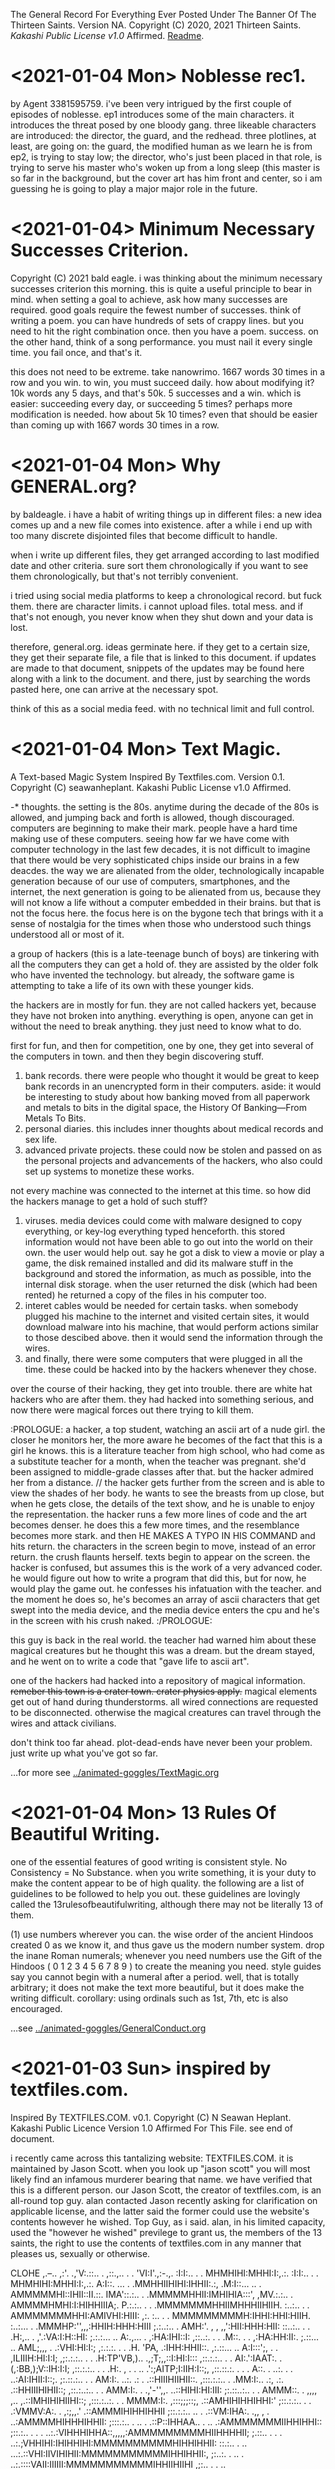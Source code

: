 The General Record For Everything Ever Posted Under The Banner Of The Thirteen Saints.
Version NA.
Copyright (C) 2020, 2021 Thirteen Saints.
[[Kakashi Public License v1.0]] Affirmed.
[[Readme]].


* <2021-01-04 Mon> Noblesse rec1. 
by Agent 3381595759.
i've been very intrigued by the first couple of episodes of noblesse. ep1
introduces some of the main characters. it introduces the threat posed by one
bloody gang. three likeable characters are introduced: the director, the guard,
and the redhead. three plotlines, at least, are going on: the guard, the
modified human as we learn he is from ep2, is trying to stay low; the director,
who's just been placed in that role, is trying to serve his master who's woken
up from a long sleep (this master is so far in the background, but the cover art
has him front and center, so i am guessing he is going to play a major major
role in the future. 

* <2021-01-04> Minimum Necessary Successes Criterion.
Copyright (C) 2021 bald eagle.
i was thinking about the minimum necessary successes criterion this morning. this
is quite a useful principle to bear in mind. when setting a goal to achieve, ask
how many successes are required. good goals require the fewest number of successes. 
think of writing a poem. you can have hundreds of sets of crappy lines. but you
need to hit the right combination once. then you have a poem. success.
on the other hand, think of a song performance. you must nail it every single time.
you fail once, and that's it. 

this does not need to be extreme. take nanowrimo. 1667 words 30 times in a row and
you win. to win, you must succeed daily. how about modifying it? 10k words any 5
days, and that's 50k. 5 successes and a win. which is easier: succeeding every day,
or succeeding 5 times? perhaps more modification is needed. how about 5k 10 times?
even that should be easier than coming up with 1667 words 30 times in a row.

* <2021-01-04 Mon> Why GENERAL.org?
<<Readme>> by baldeagle.
i have a habit of writing things up in different files: a new idea comes up and
a new file comes into existence. after a while i end up with too many discrete
disjointed files that become difficult to handle. 

when i write up different files, they get arranged according to last modified
date and other criteria. sure sort them chronologically if you want to see them
chronologically, but that's not terribly convenient.

i tried using social media platforms to keep a chronological record. but fuck
them. there are character limits. i cannot upload files. total mess. and if
that's not enough, you never know when they shut down and your data is lost.

therefore, general.org. ideas germinate here. if they get to a certain size,
they get their separate file, a file that is linked to this document. if updates
are made to that document, snippets of the updates may be found here along with
a link to the document. and there, just by searching the words pasted here, one
can arrive at the necessary spot.

think of this as a social media feed. with no technical limit and full control. 

* <2021-01-04 Mon> Text Magic.
A Text-based Magic System Inspired By Textfiles.com. 
Version 0.1.
Copyright (C) seawanheplant.
Kakashi Public License v1.0 Affirmed.  
 
-* thoughts.
the setting is the 80s. anytime during the decade of the 80s is allowed, and
jumping back and forth is allowed, though discouraged. computers are beginning
to make their mark. people have a hard time making use of these computers.
seeing how far we have come with computer technology in the last few decades, it
is not difficult to imagine that there would be very sophisticated chips inside
our brains in a few deacdes. the way we are alienated from the older,
technologically incapable generation because of our use of computers,
smartphones, and the internet, the next generation is going to be alienated from
us, because they will not know a life without a computer embedded in their
brains. but that is not the focus here. the focus here is on the bygone tech
that brings with it a sense of nostalgia for the times when those who understood
such things understood all or most of it. 

a group of hackers (this is a late-teenage bunch of boys) are tinkering with all
the computers they can get a hold of. they are assisted by the older folk who
have invented the technology. but already, the software game is attempting to
take a life of its own with these younger kids.

the hackers are in mostly for fun. they are not called hackers yet, because they
have not broken into anything. everything is open, anyone can get in without the
need to break anything. they just need to know what to do. 

first for fun, and then for competition, one by one, they get into several of the
computers in town. and then they begin discovering stuff.
1. bank records. there were people who thought it would be great to keep bank
   records in an unencrypted form in their computers. aside: it would be
   interesting to study about how banking moved from all paperwork and metals to
   bits in the digital space, the History Of Banking---From Metals To Bits. 
2. personal diaries. this includes inner thoughts about medical records and sex
   life. 
3. advanced private projects. these could now be stolen and passed on as the
   personal projects and advancements of the hackers, who also could set up
   systems to monetize these works.

not every machine was connected to the internet at this time. so how did the
hackers manage to get a hold of such stuff?
1. viruses. media devices could come with malware designed to copy everything,
   or key-log everything typed henceforth. this stored information would not
   have been able to go out into the world on their own. the user would help
   out. say he got a disk to view a movie or play a game, the disk remained
   installed and did its malware stuff in the background and stored the
   information, as much as possible, into the internal disk storage. when the
   user returned the disk (which had been rented) he returned a copy of the files
   in his computer too. 
2. interet cables would be needed for certain tasks. when somebody plugged his
   machine to the internet and visited certain sites, it would download malware
   into his machine, that would perform actions similar to those descibed above.
   then it would send the information through the wires.
3. and finally, there were some computers that were plugged in all the time.
   these could be hacked into by the hackers whenever they chose.

over the course of their hacking, they get into trouble. there are white hat
hackers who are after them. they had hacked into something serious, and now
there were magical forces out there trying to kill them.

:PROLOGUE: a hacker, a top student, watching an ascii art of a nude girl. the
closer he monitors her, the more aware he becomes of the fact that this is a
girl he knows. this is a literature teacher from high school, who had come as a
substitute teacher for a month, when the teacher was pregnant. she'd been
assigned to middle-grade classes after that. but the hacker admired her from a
distance. // the hacker gets further from the screen and is able to view the
shades of her body. he wants to see the breasts from up close, but when he gets
close, the details of the text show, and he is unable to enjoy the
representation. the hacker runs a few more lines of code and the art becomes
denser. he does this a few more times, and the resemblance becomes more stark.
and then HE MAKES A TYPO IN HIS COMMAND and hits return. the characters in the
screen begin to move, instead of an error return. the crush flaunts herself.
texts begin to appear on the screen. the hacker is confused, but assumes this is
the work of a very advanced coder. he would figure out how to write a program
that did this, but for now, he would play the game out. he confesses his
infatuation with the teacher. and the moment he does so, he's becomes an array
of ascii characters that get swept into the media device, and the media device
enters the cpu and he's in the screen with his crush naked. :/PROLOGUE:

this guy is back in the real world. the teacher had warned him about these
magical creatures but he thought this was a dream. but the dream stayed, and he
went on to write a code that "gave life to ascii art". 

one of the hackers had hacked into a repository of magical information. ++remeber
this town is a crater town. crater physics apply.++ magical elements get out of
hand during thunderstorms. all wired connections are requested to be
disconnected. otherwise the magical creatures can travel through the wires and
attack civilians. 

don't think too far ahead. plot-dead-ends have never been your problem. just
write up what you've got so far.

...for more see [[../animated-goggles/TextMagic.org]]

* <2021-01-04 Mon> 13 Rules Of Beautiful Writing.
one of the essential features of good writing is consistent style. No
Consistency = No Substance. when you write something, it is your duty to make
the content appear to be of high quality. the following are a list of guidelines
to be followed to help you out. these guidelines are lovingly called the
13rulesofbeautifulwriting, although there may not be literally 13 of them.

(1) use numbers wherever you can. the wise order of the ancient Hindoos created
0 as we know it, and thus gave us the modern number system. drop the inane Roman
numerals; whenever you need numbers use the Gift of the Hindoos ( 0 1 2 3 4 5 6
7 8 9 ) to create the meaning you need. style guides say you cannot begin with a
numeral after a period. well, that is totally arbitrary; it does not make the
text more beautiful, but it does make the writing difficult. corollary: using
ordinals such as 1st, 7th, etc is also encouraged.

...see [[../animated-goggles/GeneralConduct.org]]

* <2021-01-03 Sun> inspired by textfiles.com.
Inspired By TEXTFILES.COM. v0.1.
Copyright (C) N Seawan Heplant.
Kakashi Public Licence Version 1.0 Affirmed For This File. see end of document.

i recently came across this tantalizing website: TEXTFILES.COM. it is maintained
by Jason Scott. when you look up "jason scott" you will most likely find an
infamous murderer bearing that name. we have verified that this is a different
person. our Jason Scott, the creator of textfiles.com, is an all-round top guy.
alan contacted Jason recently asking for clarification on applicable license, and
the latter said the former could use the website's contents however he wished.
Top Guy, as i said.
alan, in his limited capacity, used the "however he wished" previlege to grant
us, the members of the 13 saints, the right to use the contents of
textfiles.com in any manner that pleases us, sexually or otherwise.

CLOHE
                          ,.--..
                       ,:'.   .,'V:.::..  .
                     ,::.,..  . . 'VI:I'.,:-.,.
                    :I:I:.. .   .    MHMHIHI:MHHI:I:,.:.
                   :I:I:.. .   .    MHMHIHI:MHHI:I:,.:.
                   A:I::. ...  .   .MMHHIIHIHI:IHHII:.:,
                  .M:I::... ..   . AMMMMMHI::IHII::II.::.
                  IMA'::.:.. .    .MMMMMHHII:IMHIHIA:::',
                  ,MV.:.:.. .     AMMMMHMHI:I:HIHHIIIA;.
                   P.:.:.. .  .  .MMMMMMMHHIIMHHHIIHIIH. 
                   :..:.. . .    AMMMMMMMHHI:AMIVHI:HIII:
                  ,:. :.. .  .    MMMMMMMMMH:IHHI:HHI:HIIH.
                  :..:...  .    .MMMHP:'',,,:HHIH:HHH:HIII
                 ;.:..:.. .     AMH:'. , , ,,':HII:HHH:HII:
                 ::..:.. . .   .H:,.. .     ,'.:VA:I:H::HI:
                ;.:.:... ..    A:.,...     .   ,:HA:IHI::I:
               ,::..:. . .    .M::. .    .      ,:HA:HH:II:.
               ;.::... ..     AML;,,,       .    .:VHI:HI:I:;
              ,:.:.:. . .    .H. 'PA,           .:IHH:HHII::.
             ,:.::... ..     A:I:::';, .   .  ,ILIIIH:HI:I:I;
            ,;:.:.:.. . .   .H:TP'VB,)..   .,;T;,,::I:HI:I:::
           ,::.:.:.. . .    AI:.':IAAT:.  .(,:BB,);V::IH:I:I;
         ,::.:.:.. . .    .H:. , . . ..  .':;AITP;I:IIH:I::;,
        ,::.::.:. . . .   A::.   . ..:.  .  . ..:AI:IHII:I::;.
         ;:.::.:.. .  .   AM:I:.   ..:.   .: . .::HIIIHIIHII::.
        ,:::.:.:..  .    .MM:I:..  .:,    .:.  .::HHIIIHIHII::;
       ,::.:..:.. .   .  AMM:I:.  . .,'-'',,. ..::HIHI:HI:III:
       ;:.::..:.. . .   AMMM::. . ,,,, ,..   ,.::IMHIHIHIIHI::;
      ,:::.:..:. .   .  MMMM:I:.  ,:::;;;::;, .::AMHIHIHHIHHI:'
      ;::.:.:.. . .   .:VMMV:A:. .  ,:;,,.'  .::AMMMIHIHHIHHII
     ;::.:.:.. ..  .  .::VM:IHA:. .,,   , . ..:AMMMMHIHHHIHHII:
     ;:::.:.. .  .. . .::P::IHHAA.. .   .. .:AMMMMMMMIIHHIHHI::
     ;::.:.. .  . .  ..:.:VIHHHIHHA::,,,,,:AMMMMMMMMMHIIHHHHII;
     ;.::.. .    . .  ..:.;VHHIHI:IHIHHIHI:MMMMMMMMMMHIHHIHHII:
     ::.:.. .     ..  ...:.::VHI:IIVIHIHII:MMMMMMMMMMMIHHIHHII:,
     ;:..:. .    ..  . ..:.::::VAII:IIIIII:MMMMMMMMMMMIHHIIHIIHI
     ,;:.. .        . .. ..:...:.VII::III:.VMMMMMMMMMHIHHHIHI::I,
      ;:. . .    , . .. ... . .::.::V::II:..VMMMMMMMMHIHHHIHI::I;
      ;:.. . .     . .. ..:..  .::...:VIITPL:VMMMMMMMVIHHHIH:. :;
      ;:. .  .    . .. ... .   ..:.:.. .:IIIA:.MMMMMVI:HIHIH:. .:
      I:. . .   . .. . .. . . . . ..:.. ..::IIA.VMMMVIHIIHIV:. .,
      I:..    . . .. .... .  .   . .. ... .:.:IA:.VMVIMHIHIH:..:
      I.. .  .  . ..... .       .  . .. . .. .:IIAV:HIMHHIHII:.;
      :. ..   . . .:.. .          .  .. ... ..::.:CVI:MHHIHHI...
      :..  . . .. ..:.               . . ... .:.:::VHA.VIHHMI:..
      :. .. .  . ..:..        . .     . .  ..  .. ...:VIIHIHI: .
      ,:.. .  . .::. .       .::,.      .    .  . .  ...V:IHII..
       ;:.. .. .:I:.        ..:T'::.     .  . .  .  . .  .VIIH:.
       ;:.:.. .:I:..        .::V:::.         . . . .  .    VIII..
       ;:.. ..::::. .        ..::. .      .  . .. . .  .    VIII.
       I:.:.. .:I:.           ..:.,        . . .. :. .  .    'VI:.
       I::......::.  .                    . .. .:.:.:. .       'I:
       II::.. ..::. .       .    .     . .. .. .::::.. .      .:.
       II::.:. ..::. .  . .   .    .     .:. . .:I:::. .       .::HD
       ,I:::.. .: . .. ..  .. . .    .  .::. . .:I:. .         .:V:
        I:. .. .  . . ... ..  .. . .    .. ..  ..::.             .:.
        I:.. .. .  ..:.. .. .. ..  . .      .   .                . :
        ;:.... . ..:::I:.. ..:.. ... .::. . ... . ..              .I.
        ::.:....::.::I:III:I::::I:II:I::.. .:.. . .:. .     .  . .AI:
        ,::.:...:..::::::III::II::::::.. ...::. .  .::. . .. .  .AMMI.
          :::.:.:. ..::::III:II:I:::.:. .. ..::.. ..  ..::,.  ..::HMMI:
         ,:::.:.. ...::I:::I:I:::.:.. :. . ..::.. . . . .,PTIHI:IIHHI:.
          ::I::.:...:::II:I::.:....:.:. . ...::. .  . .  .AI:IHI,,:,  ,.
          ,:::.:... ..I::I::.:....:. .: .. ...::. .  .   III:II:.  ,
           ,I:::..:...:.::I::.:..:. .: .. . ..:... .  .  III.I,
            VI:::.::.::...:II::...:...:. . . .:::. . .   :,,
            ,HI:I::.::.::..:II::.:..:.... . .:.:I:.. .   :
             VI:I:I::.::.:...:I:::I:::.... ..:.:I::...   :
             ,II:I::II:I:::.:.:I:III:I:... ....::::... .  :
              VII::I::I::.::..:.::II::.:.. . .:.::::. .   .
               VI:.:..::II:::..:..::.... .   ..::I::...  . .
               ,I::.. ..::II::..:.::.... . ...::I:::.   .  .
                V::.:.. .:I:II::.:..::.. .. ...:::I::..  . . .
                I:::.:....::III:::.:..:.:.. .:.:II:::. .  . . .
                I::.:::...:::II::.:.:.:... ...:II::.. . . . .  .
                I::..:...:.:::.:.:.:.:..:.. .:II:. .. .    . .   .
               .::.:.:....:.:::.:.:.:.:.: . .:I:... . . . . .  .  .
               :.:.:...:.:.:::.::.:.::.... .:::.. .. .  . .  . .
              .:. ..:.:.:::.:..::.::.:.. . .::.. .. . . .  . . .   :
             .:. .:....::..:.:.:.:.:... .. .NI:.. . .. . . .  . .  :.
            .:. . . ..:.:.::.::.::.::.::.. . :.:.. .. .. . . . . . .)O
           .:.. ... .. ..:.::.::.:::.:..:.. . ..:.. .. .. . .. . . ,()
           ::.:. ...:.. ..:..::..::.:.:.:.:. .:.:... .. .. .:.. ..0OO.
          /:::.:...:.:..:..:..::.::.::.:..:..:.:..:.... ..:.:..:.()',
        (0):::.::...:..:..:...::::I:.:I:.:.:.::.::..:.:...:..::O0O... .
         : ::.:..:.:..:.:..:.:I:.::I:::I::.:I::.I:.::..:.:.::.:/0O/.. .
        .:: ::I:.:..::.::.::.::I:::I::.:I::.::I::.:::.::.I::( ):.:..  .
        '.:: ::I:.:..::.::.::.::I:::I::.:I::.::I::.:::.::.:I::( ):.:.. .
        ::I:::,(,,)OO::.:.::.::III:::III::III::I:::::.:I:'V0O:., .   .
       .:::I::I::-:000::..:::.::::III:I::I::II::I:::IIII( ),) .    . . .
       .:.::I::II:I(,)(  )00):.::.::II:I:II:I:I:::III0OO'.M:M.   . . .
       .. .:.::.:I:I:IIHHI000 ,)OO:II:O:II:III::OO(')00//XXVM . .. . . .
       . .. ..:.::.::II:II:III,(0O0'')!0:III:(0OO)..AMV AXXXXI .. .. . .
       . :.. . .::I:IIIHHII:IHIHH(0),,0OOO( )M00AMMHMM,,XXXXXX.. . .  .
      .:.:.:.. . ..:IHHHII::::.,.MMIIIMMXIMMMMMMMMMMV AXXXV:MI. .. .  .
      ::.:.:.:.:.. . ,,., .. ..:.MMIII:MMIMMMMMMMMMMMM, .X::M.MI.. . . .
     .::.::..::.:.:.:. .  .. .::AMMXXXIAMHMMIHMMMMMMV ...::M.MM ... . ..
     ::.::.::.::.::.:.:.. . .:::MMXXXXI:.:VMMHMPMHVMI ..:I:H-,',,.:. . .
    ::.::..:.:.:..:.:.::.:. . .:MMXXX:IXX:MMMMMLMMAM, ..I:M.  :  ,:.. .
   .::.:..:...:...::.:.::I::...IMM:XXX:XX:LMMMMMI:MV  ..I:V   .   :... .
   :.:.:..:.:.:..:..:::II:II:'..M'.VMXX:XXMMMMMMMI.I ...IVI   .  .::. ..
  :.:.:.:.:.:.::...:.::IHI, - . .'VIMHX:XIIMMV/IMLMI ...HV     .  ::.. .
 .::.:.:.:.:..:.. ..::IHI:-.  . .  ',IX:XXIVMI XMMV I...HI    .   :::...
.::.:.:.:.:.:.. ...:.:IHHHI:., .    .XXX:XX.MMAXMHA I..AMI    .    ::...
::.::.::.:.:.... .:.:IHHIHI'. ..    :XXX:XX:MHHIMMMAI,AHHI     .  :::...
:::.:.:.:.:.:.. .:.::IHHHHI:  ..   ,:XXX:XX:MV''.I,V:,:HHI.    .   :::..
::.::.:.:..:.. ...::IIHHHHI:   .   :.XXX:XXXI:.,.    '-VH:    .    ::.:.
:::.::..:..:.. ..:.:IHHHHHI,   .    ::XX:XXXI:.A. .  'VHH      .   :::..
::.::.::.:... ...:::IIHHHIH   ..    :IAX:XXXIHHH:  .  .:MI    .   .:::..
:::.::.:..... ..:.::IIHHIHH   .     ::XX:IXXIHHV .     'V. . . .  :I:::.
:.::.:.:... ...:.::IIIHHHIH    .    I:XX:XXVHMMI .      I.. .:. . .I::.:
::.:::.:.... ..:.::IIIHIHHH.  .     :'XX:XXXVIVI  . .   ::..:. . .I::::.

i promise there's more than just titillating stuff in there. but let's be
honest, the average man would go there for the tits and tits alone.
                                                                                                                
versions:
0.1 <2021-01-03 Sun>.

license:
KAKASHI PUBLIC LICENSE

Version 1.0, December 2020

Copyright (C) 2020 Thirteen Saints

Everyone is permitted to copy and distribute verbatim or modified
copies of this license document, and changing it is allowed as long
as the name of the license is changed.

1. APPLICABILITY

   Every file on which the Kakashi Public License version 1.0 
applies must state so independently through a declaration such as
the following: Kakashi Public License Affirmed. Simply placing this
license document in a folder or repository does not associate it
with the files contained in that folder or repository.

2. WAIVER

   To the greatest extent permitted by law, the licensor hereby
unconditionally waives all of his copyright and related rights.

3. TERMS AND CONDITIONS FOR COPYING, DISTRIBUTION AND MODIFICATION

   You just do what the fuck you want to.

* <2020-12-31> Consumption Record For 2020.
# Consumption Records for 2020

(necessarily not exhaustive, just those I remember---those that left a mark, that is)

## Books

![the blade itself](https://i1.wp.com/joeabercrombie.com/wp-content/uploads/2014/03/uk-orig-the-blade-itself.jpg?resize=200%2C300&ssl=1) <img src="https://external-content.duckduckgo.com/iu/?u=http%3A%2F%2Fjohnesimpson.com%2Fimages%2Fnightcircuscover.jpg&f=1&nofb=1" alt="the night circus" style="zoom:25%;" /> ![notes from underground](https://external-content.duckduckgo.com/iu/?u=https%3A%2F%2Fupload.wikimedia.org%2Fwikipedia%2Fen%2Fe%2Fe0%2FNotes_from_Underground_by_Roger_Scruton.png&f=1&nofb=1) <img src="https://external-content.duckduckgo.com/iu/?u=https%3A%2F%2Ftse3.mm.bing.net%2Fth%3Fid%3DOIP.W-u9p_W-MvfR0luymRNVAAHaKs%26pid%3DApi&f=1" alt="the way of kings" style="zoom:67%;" /> <img src="https://external-content.duckduckgo.com/iu/?u=https%3A%2F%2Ftse3.mm.bing.net%2Fth%3Fid%3DOIP.fMiNsfPGlDbcWd857qpndwHaHa%26pid%3DApi&f=1" alt="words of radiance" style="zoom:25%;" /> <img src="https://external-content.duckduckgo.com/iu/?u=https%3A%2F%2Ftse3.mm.bing.net%2Fth%3Fid%3DOIP.vrrj5BBRXoEu1ZOROaVI0gAAAA%26pid%3DApi&f=1" alt="oathbringer" style="zoom: 67%;" />

-* Joe Abercrombie The Blade Itself
-* Erin Morgenstern The Night Circus
-* Roger Scruton Notes From Underground
-* Brandon Sanderson The Way of Kings
-* Brandon Sanderson Words of Radiance
-* Brandon Sanderson Oathbringer
-* Hirohiko Araki Stone Ocean

## Anime

<img src="https://external-content.duckduckgo.com/iu/?u=https%3A%2F%2Fanimekaizoku.com%2Fwp-content%2Fuploads%2F2020%2F03%2F81LSmSv8l0L._RI_.jpg&f=1&nofb=1" alt="bofuri" style="zoom: 25%;" /><img src="https://external-content.duckduckgo.com/iu/?u=https%3A%2F%2Ftse1.mm.bing.net%2Fth%3Fid%3DOIP.zszwtTpDKhz2v_J8_uhIOwHaEK%26pid%3DApi&f=1" alt="science types fell in love" style="zoom:67%;" /> <img src="https://external-content.duckduckgo.com/iu/?u=https%3A%2F%2Fwww.otakutale.com%2Fwp-content%2Fuploads%2F2019%2F10%2FDarwins-Game-TV-Anime-Visual.jpg&f=1&nofb=1" alt="darwin's game" style="zoom: 25%;" /><img src="https://external-content.duckduckgo.com/iu/?u=https%3A%2F%2Flostinanime.com%2Fwp-content%2Fuploads%2F2020%2F01%2FID-01-23.jpg&f=1&nofb=1" alt="invaded" style="zoom: 67%;" /> <img src="https://external-content.duckduckgo.com/iu/?u=https%3A%2F%2Ftse2.mm.bing.net%2Fth%3Fid%3DOIP.SvI0iAdGWJd_6iY2khqzNAHaEK%26pid%3DApi&f=1" alt="balance unlimited" style="zoom:50%;" /> ![bastard magical instructor](https://external-content.duckduckgo.com/iu/?u=http%3A%2F%2Fwww.animenewsnetwork.com%2Fthumbnails%2Fcrop600x315%2Fencyc%2FA18795-3074565131.1489202330.jpg&f=1&nofb=1)

-* Bofuri: I don't want to get hurt, so I guess I'll make a full defense build
-* Science types fell in love, so they decided to test it
-* Darwin's Game
-* Id: Invaded
-* Millionaire Detective/Balance: Unlimited
-* Akashik Records of the Bastard Magical Instructor

## Movies

-* Riddick
-* Miss Sloan
-* Nanny McPhee
-* The Dark Knight
-* Dark Knight Rises
-* Anna
-* The Last Witch Hunter
-* Now You See Me 2
-* Dead or Alive
-* Crank
-* Suicide Squad
-* Next
-* Knives Out
-* Matrix
-* Matrix reloaded
-* Matrix revolutions
-* Wonder Woman
-* Crank 2
-* The Ninth Gate
-* The Perfect Student
-* Oceans 11
-* Oceans 12
-* Oceans 13
-* Snow White and the Huntsman
-* Cloud Atlas
-* Dirty Dancing
-* Dune
-* Disconnect
-* Rabbit Hole
-* Gods of Egypt
-* John Wick
-* John Wick 2
-* John Wick 3
-* Deception
-* Theory of Everything
-* Robin Hood
-* Chronicles of Riddick
-* Hellboy Sword of Storms
-* American Pie Book of Love
-* American Pie Beta House
-* American Pie Naked Mile
-* American Pie 1
-* American Pie 2
-* Jurassic Park
-* The Lost World

## Songs

-* Erin McCarley Love Save the Empty

-* Dimash Kudaibergen

-* The Killers Battle Born

-* Tom Lehrer

-* Yulia Savicheva

* <2020-12-23> sun v planet.
# Sun v Planet

![sunvplanet.png](/Images/sunvplanet.png)    

```netlogo
breed [ suns sun ]
breed [ planets planet ]
to setup
  clear-all
  create-suns 1 [ set color yellow set size 5 set shape "circle"]
  create-planets 1 [ set color blue set size 1 set shape "circle" 
                     set xcor 12 set ycor 0 face sun 0 rt 90]
end
to go
  ask planets [ pen-down 
    fd velocity ;;; use a -10 to +10 slider here
    face sun 0
    fd .1
    rt 90 ]
end
```

*Created on 2020 December 23.*

[![Kakashi Public License Affirmed](https://github.com/13saints/licenses/blob/main/logos/KPLv1.0-affirmed-medium.png)](https://raw.githubusercontent.com/13saints/licenses/main/KPLv1.0.txt)

* <2020-12-20> jawlines.
# Notice Their Jawlines

Look at the pictures of these women from olden times:

![one](https://freeclassicimages.com/images/Vintage_Erotica_0020.jpg)

![two](https://freeclassicimages.com/images/Greta-Garbo-0012.jpg)

![three](https://freeclassicimages.com/images/Vintage_Erotica_0042.jpg)

![four](https://freeclassicimages.com/images/Vintage-Erotica-0525.jpg)

![five](https://freeclassicimages.com/images/Vintage-Lingerie-0043.jpg)

![six](https://freeclassicimages.com/images/Vintage-Lingerie-0080.jpg)

![seven](https://freeclassicimages.com/images/victorian-fashion-1girl.jpg)

![eight](https://freeclassicimages.com/images/victorian-fashion-1898adoring.jpg)

![nine](https://freeclassicimages.com/images/victorian-fashion-1898startheather.jpg)

![ten](https://freeclassicimages.com/images/victorian-fashion-1900beads.jpg)

![eleven](https://freeclassicimages.com/images/victorian-fashion-1900charmer.jpg)

[...and many more](https://freeclassicimages.com/VictorianLadies.html)

Women with wide jawlines seem to have been common back then. These women appear not only in regular images, but also in fashion magazines and so on. Angular jawlines are difficult to find.

This is evidence for the claim that the average jawline has shrunk in the last hundred years because of the soft, processed food we eat.

*Created on December 21, 2020. Last Updated on December 21, 2020.*

[![Kakashi Public License Affirmed](https://github.com/13saints/licenses/blob/main/logos/KPLv1.0-affirmed-medium.png)](https://raw.githubusercontent.com/13saints/licenses/main/KPLv1.0.txt)

* <2020-12-15> template.
[[https://github.com/13saints/licenses/blob/main/logos/KPLv1.0-affirmed-medium.png][Kakashi Public License Affirmed]]
* <2020-12-14> pokemons.
1 Bulbasaur
2
3
4
5
6 Charizard
7
8
9
10 Caterpie
11
12
13 Weedle
14
15
16 Pidgey
17
18
19 Ratatta
20
21 Spearow
22
23 Ekans
24 
25 Pikachu
26
27 Sandshrew
28
29 Nidoran
30 Nidorina
31 Nidoqueen
32 Nidoran
33 Nidorino
34 Nidoking
35 Clefairy X
36 Clefable X
37 Vulpix
38 Ninetails
39 Jigglypuff
40 Wigglytuff
41 Zubat
42 Golbat
43 Odish ~
44 Gloom ~
45 Vileplume ~
46 Paras ~
47 Parasect ~
48 Venonat ~
49 Venomoth ~
50 Diglet
51 Dugtrio

* <2020-12-14 Mon> KPL.
<<Kakashi Public License v1.0>>

KAKASHI PUBLIC LICENSE

Version 1.0, December 2020

Copyright (C) 2020 Thirteen Saints

Everyone is permitted to copy and distribute verbatim or modified
copies of this license document, and changing it is allowed as long
as the name of the license is changed.

1. APPLICABILITY

   Every file on which the Kakashi Public License version 1.0 
applies must state so independently through a declaration such as
the following: Kakashi Public License Affirmed. Simply placing this
license document in a folder or repository does not associate it
with the files contained in that folder or repository.

2. WAIVER

   To the greatest extent permitted by law, the licensor hereby
unconditionally waives all of his copyright and related rights.

3. TERMS AND CONDITIONS FOR COPYING, DISTRIBUTION AND MODIFICATION

   You just do what the fuck you want to.

* <2020-12-13> Mathematica Diary.
# Mathematica Diary

_Dec15. I'm beginning to understand how the lattice models work. Mathematica discourages object oriented programming, so I was having a hard time figuring out how to handle matters without resorting to inheritance and stuff. But the way to deal with it through Modules and stuff is straightforward enough. 

_Dec19.  I was able to replicate the results presented by the code in chapter 1. RasterArray and GraphicsArray have been deprecated, but wolfram auto-translates them into what is required. 100x100 grid for 10000 iterations takes about 16 minutes to compute (using Nest instead of NestList, which takes forever). 

![comp10k](C:\Users\Cystennin\Desktop\scriptresults\comp10k.png)

![ch1](/outputs/ch1.png)

MapThread is an important concept. I don't know how to put it in words. Think the following: you have a command that requires multiple arguments; each argument can be obtained through a simple translation of the current state. You layer these translations one on top of the other. MapThread takes each element of the base layer, and strings it together with the element right on top of it, and then the element on top of that, and so on until arrival at the element on the topmost layer. Each string now contains the arguments necessary to execute the command. 

* <2020-12-13> Wolfram Mathematica Is Awesome.
Wolfram Mathematica has been a major addition to my life this year. Python used to be my go-to language, but now with free license for Mathematica on offer, it's not the case anymore. I enjoy using Mathematica for a number of reasons. Here are some of them.

- Syntax that's closer to what mathematicians use. Compare `ppois(q, lambda, lower.tail = TRUE, log.p = FALSE)` in R to `CDF[PoissonDistribution[lambda], k]` in Mathematica. The Mathematica code is concise and better readable.
- Wolfram Knowledgebase.
- Thousands of built-in functions.

* <2020-12-13> Peter Hitchens And Drugs.
Christopher Hitchens said something along the following lines: The truth doesn't lie, but when it does lie, it lies somewhere in the middle. Hitch was a chainsmoker and his alcohol tolerance was the stuff of legends. In December 2011, at age 62, he fell to pneumonia while undergoing treatment for oesophagal cancer. 

Christopher's brother, Peter Hitchens, debates drug policy [[https://www.youtube.com/watch?v=CDtIZZiySgA][here]]. He argues that preventing addictive behavior is a matter of willpower and that strict penalties ought to be applied on drug offenders for deterrance. The opposition argues that the genetic component to addiction cannot be ignored and that drug courts in conjunction with therapy should lead the way instead. 

Late Hitch's quote came to my mind. Both sides are correct to a degree, and different people need to hear different presentations. Policymakers need to consider the second argument. They look ways to help nonviolent drug offenders out; it is a bit much to have someone put behind bars when all he did was engage in a private act of consuming a prohibited substance without negative externalities, let alone the matter of personal liberty. Portugal should be a required case study. On the other hand, individuals, regardless of whether the second argument is true, must act as though the first is true and exercise personal control, only seeking medical respite when behavioral modifications fail. 

___

*Footnote:* 
Peter Hitchens got under my skin a bit. On the one hand he supports drug ciminalization, but on the other hand he argues mask mandates are a draconian erosion of liberty. 
  
* <2020-12-12> Polar 2.0 is worse than Polar 1.0.
I was really beginning to enjoy using Polar Bookshelf. The 350MB cloud cap was not enough for me---my documents offline already exceeded 500MB---but I did not mind using the program offline. There was a `.polar` folder I needed to maintain a backup of. The promise was that I could simply physically transfer the folder to a different computer, install Polar, and get on with my business. 

I could highlight my documents with various colors. I could comment on the side. The pagemarking system was a little clunky to implement, but it was still the best kind of pagemarking I had seen. Tagging worked well enough. The progress bars were a nice touch. It worked.

I had just over a hundred documents. This worked better than simply having a folder full of PDF files. I was beginning to become deeply aware of what I was assimilating from digital documents, something I was sorely missing from the days of widespread use of physical codices. 

But Polar 2.0 does away with the offline system. Everything is on the cloud. I cannot open my document without internet access---that is a MAJOR drawback. I spend data downloading files. I spend data uploading them to Polar (something I don't see the benefit of.) It is slow. It inverts colors on PDF files by default turning pictures into monstrosities. The word "bookshelf" has been dropped off the name. The new icon evokes no association. There's no directory containing actual files. 

It does what I don't need. It skips what I do need. What the hell am I supposed to do with this demonstrably inferior product? 
 
